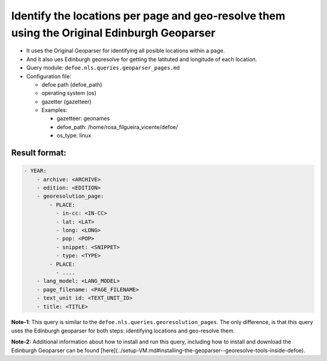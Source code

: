 Identify the locations per page and geo-resolve them using the Original Edinburgh Geoparser
===========================================================================================

- It uses the Original Geoparser for identifying all posible locations within a page.
- And it also ues Edinburgh georesolve for getting the latituted and longitude of each location.
- Query module: ``defoe.nls.queries.geoparser_pages.md``
- Configuration file:

  - defoe path (defoe_path)
  - operating system (os)
  - gazetter (gazetteer)
  - Examples:

    - gazetteer: geonames
    - defoe_path: /home/rosa_filgueira_vicente/defoe/
    - os_type: linux

Result format:
----------------------------------------------------------
..  code-block:: yaml

    - YEAR:
        - archive: <ARCHIVE>
        - edition: <EDITION>
        - georesolution_page:
            - PLACE:
              - in-cc: <IN-CC>
              - lat: <LAT>
              - long: <LONG>
              - pop: <POP>
              - snippet: <SNIPPET>
              - type: <TYPE>
            - PLACE: 
              - ....
        - lang_model: <LANG_MODEL>
        - page_filename: <PAGE_FILENAME>
        - text_unit id: <TEXT_UNIT_ID>
        - title: <TITLE>

**Note-1**: This query is similar to the  ``defoe.nls.queries.georesolution_pages``. The only difference, is that this query uses the Edinburgh geoparser for both steps: identifying locations and geo-resolve them.

**Note-2:** Additional information about how to install and run this query, including how to install and download the Edinburgh Geoparser can be found [here](../setup-VM.md#installing-the-geoparser--georesolve-tools-inside-defoe).

